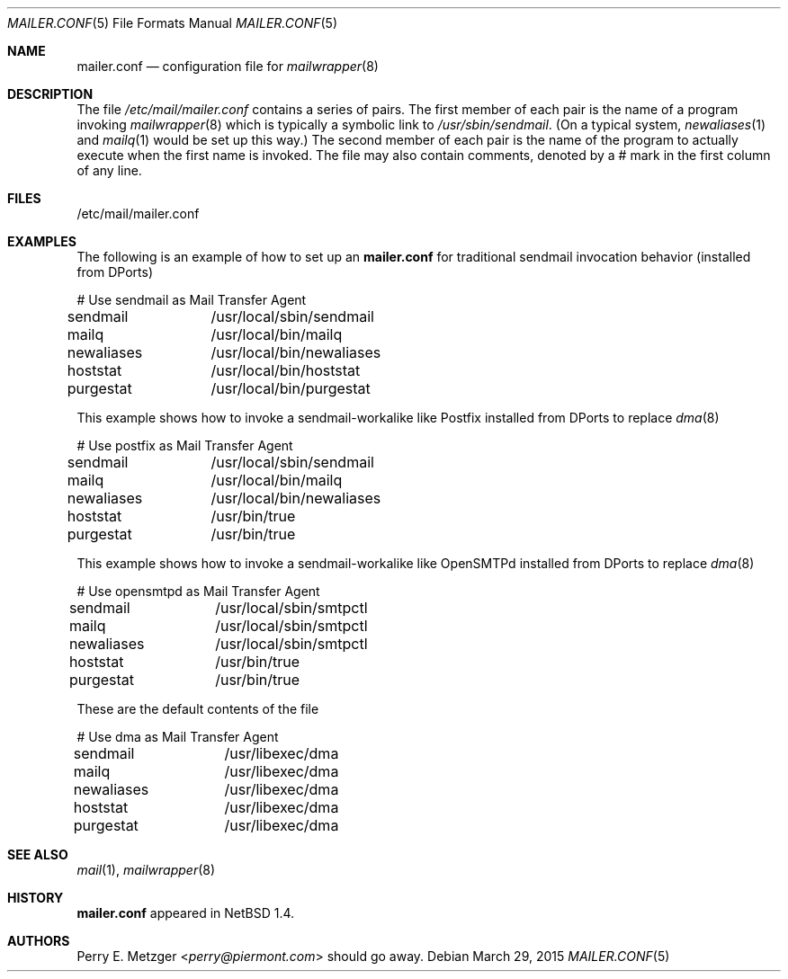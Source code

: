 .\"	$NetBSD: mailer.conf.5,v 1.2 1999/05/29 18:18:30 christos Exp $
.\"	$FreeBSD: src/share/man/man5/mailer.conf.5,v 1.1.1.1.2.5 2001/08/17 13:08:47 ru Exp $
.\"
.\" Copyright (c) 1998
.\" 	Perry E. Metzger.  All rights reserved.
.\"
.\" Redistribution and use in source and binary forms, with or without
.\" modification, are permitted provided that the following conditions
.\" are met:
.\" 1. Redistributions of source code must retain the above copyright
.\"    notice, this list of conditions and the following disclaimer.
.\" 2. Redistributions in binary form must reproduce the above copyright
.\"    notice, this list of conditions and the following disclaimer in the
.\"    documentation and/or other materials provided with the distribution.
.\" 3. All advertising materials mentioning features or use of this software
.\"    must display the following acknowledgment:
.\"	This product includes software developed for the NetBSD Project
.\"	by Perry E. Metzger.
.\" 4. The name of the author may not be used to endorse or promote products
.\"    derived from this software without specific prior written permission.
.\"
.\" THIS SOFTWARE IS PROVIDED BY THE AUTHOR ``AS IS'' AND ANY EXPRESS OR
.\" IMPLIED WARRANTIES, INCLUDING, BUT NOT LIMITED TO, THE IMPLIED WARRANTIES
.\" OF MERCHANTABILITY AND FITNESS FOR A PARTICULAR PURPOSE ARE DISCLAIMED.
.\" IN NO EVENT SHALL THE AUTHOR BE LIABLE FOR ANY DIRECT, INDIRECT,
.\" INCIDENTAL, SPECIAL, EXEMPLARY, OR CONSEQUENTIAL DAMAGES (INCLUDING, BUT
.\" NOT LIMITED TO, PROCUREMENT OF SUBSTITUTE GOODS OR SERVICES; LOSS OF USE,
.\" DATA, OR PROFITS; OR BUSINESS INTERRUPTION) HOWEVER CAUSED AND ON ANY
.\" THEORY OF LIABILITY, WHETHER IN CONTRACT, STRICT LIABILITY, OR TORT
.\" (INCLUDING NEGLIGENCE OR OTHERWISE) ARISING IN ANY WAY OUT OF THE USE OF
.\" THIS SOFTWARE, EVEN IF ADVISED OF THE POSSIBILITY OF SUCH DAMAGE.
.\"
.Dd March 29, 2015
.Dt MAILER.CONF 5
.Os
.Sh NAME
.Nm mailer.conf
.Nd configuration file for
.Xr mailwrapper 8
.Sh DESCRIPTION
The file
.Pa /etc/mail/mailer.conf
contains a series of pairs. The first member of each pair is the name
of a program invoking
.Xr mailwrapper 8
which is typically a symbolic link to
.Pa /usr/sbin/sendmail .
(On a typical system,
.Xr newaliases 1
and
.Xr mailq 1
would be set up this way.)
The second member of each pair is the name of the program to
actually execute when the first name is invoked. The file may also
contain comments, denoted by a # mark in the first column of any line.
.Sh FILES
/etc/mail/mailer.conf
.Sh EXAMPLES
The following is an example of how to set up an
.Nm
for traditional sendmail invocation behavior (installed from DPorts)
.Bd -literal
# Use sendmail as Mail Transfer Agent
sendmail	/usr/local/sbin/sendmail
mailq		/usr/local/bin/mailq
newaliases	/usr/local/bin/newaliases
hoststat	/usr/local/bin/hoststat
purgestat	/usr/local/bin/purgestat
.Ed
.Pp
This example shows how to invoke a sendmail-workalike like Postfix
installed from DPorts to replace
.Xr dma 8
.Bd -literal
# Use postfix as Mail Transfer Agent
sendmail	/usr/local/sbin/sendmail
mailq		/usr/local/bin/mailq
newaliases	/usr/local/bin/newaliases
hoststat	/usr/bin/true
purgestat	/usr/bin/true
.Ed
.Pp
This example shows how to invoke a sendmail-workalike like OpenSMTPd
installed from DPorts to replace
.Xr dma 8
.Bd -literal
# Use opensmtpd as Mail Transfer Agent
sendmail	/usr/local/sbin/smtpctl
mailq		/usr/local/sbin/smtpctl
newaliases	/usr/local/sbin/smtpctl
hoststat	/usr/bin/true
purgestat	/usr/bin/true
.Ed
.Pp
These are the default contents of the file
.Bd -literal
# Use dma as Mail Transfer Agent
sendmail	/usr/libexec/dma
mailq		/usr/libexec/dma
newaliases	/usr/libexec/dma
hoststat	/usr/libexec/dma
purgestat	/usr/libexec/dma
.Ed
.Sh SEE ALSO
.Xr mail 1 ,
.Xr mailwrapper 8
.Sh HISTORY
.Nm
appeared in
.Nx 1.4 .
.Sh AUTHORS
.An Perry E. Metzger Aq Mt perry@piermont.com
should go away.
